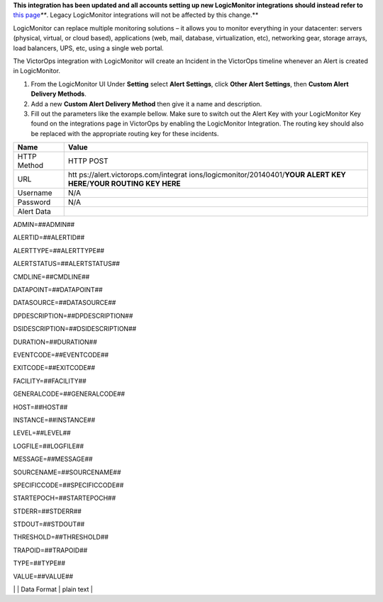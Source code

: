 **This integration has been updated and all accounts setting up new
LogicMonitor integrations should instead refer to** `this
page <https://help.victorops.com/knowledge-base/victorops-logicmonitor2-integration/>`__\ *\ *\ **.
Legacy LogicMonitor integrations will not be affected by this change.**

LogicMonitor can replace multiple monitoring solutions – it allows you
to monitor everything in your datacenter: servers (physical, virtual, or
cloud based), applications (web, mail, database, virtualization, etc),
networking gear, storage arrays, load balancers, UPS, etc, using a
single web portal.

The VictorOps integration with LogicMonitor will create an Incident in
the VictorOps timeline whenever an Alert is created in LogicMonitor.

 

1. From the LogicMonitor UI Under **Setting** select **Alert Settings**,
   click **Other Alert Settings**, then **Custom Alert Delivery
   Methods**.
2. Add a new **Custom Alert Delivery Method** then give it a name and
   description.
3. Fill out the parameters like the example bellow. Make sure to switch
   out the Alert Key with your LogicMonitor Key found on the
   integrations page in VictorOps by enabling the LogicMonitor
   Integration. The routing key should also be replaced with the
   appropriate routing key for these incidents.

 

+-----------------------------------+-----------------------------------+
| Name                              | Value                             |
+===================================+===================================+
| HTTP Method                       | HTTP POST                         |
+-----------------------------------+-----------------------------------+
| URL                               | htt                               |
|                                   | ps://alert.victorops.com/integrat |
|                                   | ions/logicmonitor/20140401/**YOUR |
|                                   | ALERT KEY HERE**/**YOUR ROUTING   |
|                                   | KEY HERE**                        |
+-----------------------------------+-----------------------------------+
| Username                          | N/A                               |
+-----------------------------------+-----------------------------------+
| Password                          | N/A                               |
+-----------------------------------+-----------------------------------+
| Alert Data                        |                                   |
+-----------------------------------+-----------------------------------+

ADMIN=##ADMIN##

ALERTID=##ALERTID##

ALERTTYPE=##ALERTTYPE##

ALERTSTATUS=##ALERTSTATUS##

CMDLINE=##CMDLINE##

DATAPOINT=##DATAPOINT##

DATASOURCE=##DATASOURCE##

DPDESCRIPTION=##DPDESCRIPTION##

DSIDESCRIPTION=##DSIDESCRIPTION##

DURATION=##DURATION##

EVENTCODE=##EVENTCODE##

EXITCODE=##EXITCODE##

FACILITY=##FACILITY##

GENERALCODE=##GENERALCODE##

HOST=##HOST##

INSTANCE=##INSTANCE##

LEVEL=##LEVEL##

LOGFILE=##LOGFILE##

MESSAGE=##MESSAGE##

SOURCENAME=##SOURCENAME##

SPECIFICCODE=##SPECIFICCODE##

STARTEPOCH=##STARTEPOCH##

STDERR=##STDERR##

STDOUT=##STDOUT##

THRESHOLD=##THRESHOLD##

TRAPOID=##TRAPOID##

TYPE=##TYPE##

VALUE=##VALUE##

\| \| Data Format \| plain text \|

